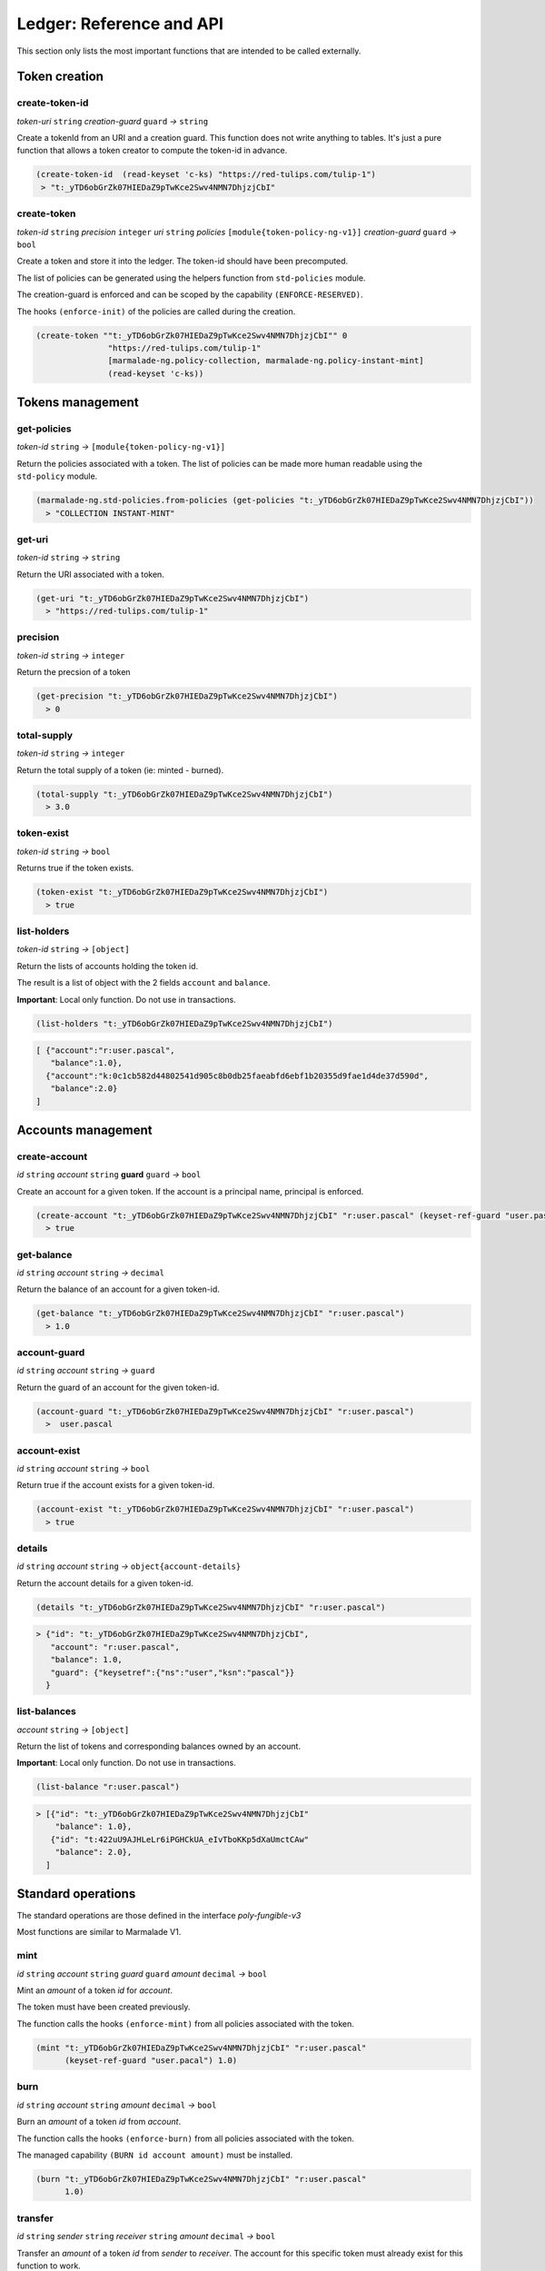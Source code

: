 Ledger: Reference and API
=========================

This section only lists the most important functions that are intended to be called externally.


Token creation
--------------
create-token-id
~~~~~~~~~~~~~~~
*token-uri* ``string`` *creation-guard* ``guard``  *→* ``string``

Create a tokenId from an URI and a creation guard. This function does not write anything to tables.
It's just a pure function that allows a token creator to compute the token-id in advance.

.. code:: lisp

  (create-token-id  (read-keyset 'c-ks) "https://red-tulips.com/tulip-1")
   > "t:_yTD6obGrZk07HIEDaZ9pTwKce2Swv4NMN7DhjzjCbI"


create-token
~~~~~~~~~~~~
*token-id* ``string`` *precision* ``integer`` *uri* ``string`` *policies* ``[module{token-policy-ng-v1}]`` *creation-guard* ``guard``  *→* ``bool``

Create a token and store it into the ledger. The token-id should have been precomputed.

The list of policies can be generated using the helpers function from ``std-policies`` module.

The creation-guard is enforced and can be scoped by the capability ``(ENFORCE-RESERVED)``.

The hooks ``(enforce-init)`` of the policies are called during the creation.

.. code:: lisp

  (create-token ""t:_yTD6obGrZk07HIEDaZ9pTwKce2Swv4NMN7DhjzjCbI"" 0
                 "https://red-tulips.com/tulip-1"
                 [marmalade-ng.policy-collection, marmalade-ng.policy-instant-mint]
                 (read-keyset 'c-ks))


Tokens management
-----------------

.. _LEDGER-GET-POLICIES:

get-policies
~~~~~~~~~~~~
*token-id* ``string`` *→* ``[module{token-policy-ng-v1}]``

Return the policies associated with a token. The list of policies can be made more human readable
using the ``std-policy`` module.

.. code:: lisp

  (marmalade-ng.std-policies.from-policies (get-policies "t:_yTD6obGrZk07HIEDaZ9pTwKce2Swv4NMN7DhjzjCbI"))
    > "COLLECTION INSTANT-MINT"

.. _LEDGER-GET-URI:

get-uri
~~~~~~~~~~~~
*token-id* ``string`` *→* ``string``

Return the URI associated with a token.

.. code:: lisp

  (get-uri "t:_yTD6obGrZk07HIEDaZ9pTwKce2Swv4NMN7DhjzjCbI")
    > "https://red-tulips.com/tulip-1"

.. _LEDGER-PRECISION:

precision
~~~~~~~~~
*token-id* ``string`` *→* ``integer``

Return the precsion of a token

.. code:: lisp

  (get-precision "t:_yTD6obGrZk07HIEDaZ9pTwKce2Swv4NMN7DhjzjCbI")
    > 0

.. _LEDGER-TOTAL-SUPPLY:

total-supply
~~~~~~~~~~~~
*token-id* ``string`` *→* ``integer``

Return the total supply of a token (ie: minted - burned).

.. code:: lisp

  (total-supply "t:_yTD6obGrZk07HIEDaZ9pTwKce2Swv4NMN7DhjzjCbI")
    > 3.0

token-exist
~~~~~~~~~~~~
*token-id* ``string`` *→* ``bool``

Returns true if the token exists.

.. code:: lisp

  (token-exist "t:_yTD6obGrZk07HIEDaZ9pTwKce2Swv4NMN7DhjzjCbI")
    > true

list-holders
~~~~~~~~~~~~
*token-id* ``string`` *→* ``[object]``

Return the lists of accounts holding the token id.

The result is a list of object with the 2 fields ``account`` and ``balance``.

**Important**: Local only function. Do not use in transactions.

.. code:: lisp

  (list-holders "t:_yTD6obGrZk07HIEDaZ9pTwKce2Swv4NMN7DhjzjCbI")


.. code-block::

  [ {"account":"r:user.pascal",
     "balance":1.0},
    {"account":"k:0c1cb582d44802541d905c8b0db25faeabfd6ebf1b20355d9fae1d4de37d590d",
     "balance":2.0}
  ]


Accounts management
--------------------
create-account
~~~~~~~~~~~~~~
*id* ``string`` *account* ``string`` **guard** ``guard`` *→* ``bool``

Create an account for a given token. If the account is a principal name, principal is enforced.


.. code:: lisp

  (create-account "t:_yTD6obGrZk07HIEDaZ9pTwKce2Swv4NMN7DhjzjCbI" "r:user.pascal" (keyset-ref-guard "user.pascal"))
    > true

get-balance
~~~~~~~~~~~
*id* ``string`` *account* ``string`` *→* ``decimal``

Return the balance of an account for a given token-id.

.. code:: lisp

  (get-balance "t:_yTD6obGrZk07HIEDaZ9pTwKce2Swv4NMN7DhjzjCbI" "r:user.pascal")
    > 1.0

.. _LEDGER-TOTAL-ACCOUNT-GUARD:

account-guard
~~~~~~~~~~~~~
*id* ``string`` *account* ``string`` *→* ``guard``

Return the guard of an account for the given token-id.

.. code:: lisp

  (account-guard "t:_yTD6obGrZk07HIEDaZ9pTwKce2Swv4NMN7DhjzjCbI" "r:user.pascal")
    >  user.pascal

account-exist
~~~~~~~~~~~~~
*id* ``string`` *account* ``string`` *→* ``bool``

Return true if the account exists for a given token-id.

.. code:: lisp

  (account-exist "t:_yTD6obGrZk07HIEDaZ9pTwKce2Swv4NMN7DhjzjCbI" "r:user.pascal")
    > true

details
~~~~~~~
*id* ``string`` *account* ``string`` *→* ``object{account-details}``

Return the account details for a given token-id.

.. code:: lisp

  (details "t:_yTD6obGrZk07HIEDaZ9pTwKce2Swv4NMN7DhjzjCbI" "r:user.pascal")

.. code::

    > {"id": "t:_yTD6obGrZk07HIEDaZ9pTwKce2Swv4NMN7DhjzjCbI",
       "account": "r:user.pascal",
       "balance": 1.0,
       "guard": {"keysetref":{"ns":"user","ksn":"pascal"}}
      }

list-balances
~~~~~~~~~~~~~
*account* ``string`` *→* ``[object]``

Return the list of tokens and corresponding balances owned by an account.

**Important**: Local only function. Do not use in transactions.

.. code:: lisp

  (list-balance "r:user.pascal")

.. code::

    > [{"id": "t:_yTD6obGrZk07HIEDaZ9pTwKce2Swv4NMN7DhjzjCbI"
        "balance": 1.0},
       {"id": "t:422uU9AJHLeLr6iPGHCkUA_eIvTboKKp5dXaUmctCAw"
        "balance": 2.0},
      ]


Standard operations
-------------------

The standard operations are those defined in the interface `poly-fungible-v3`

Most functions are similar to Marmalade V1.

mint
~~~~
*id* ``string`` *account* ``string`` *guard* ``guard`` *amount* ``decimal`` *→* ``bool``

Mint an *amount* of a token *id* for *account*.

The token must have been created previously.

The function calls the hooks ``(enforce-mint)`` from all policies associated with the token.

.. code:: lisp

  (mint "t:_yTD6obGrZk07HIEDaZ9pTwKce2Swv4NMN7DhjzjCbI" "r:user.pascal"
        (keyset-ref-guard "user.pacal") 1.0)


burn
~~~~
*id* ``string`` *account* ``string`` *amount* ``decimal`` *→* ``bool``

Burn an *amount* of a token *id* from *account*.


The function calls the hooks ``(enforce-burn)`` from all policies associated with the token.

The managed capability ``(BURN id account amount)`` must be installed.

.. code:: lisp

  (burn "t:_yTD6obGrZk07HIEDaZ9pTwKce2Swv4NMN7DhjzjCbI" "r:user.pascal"
        1.0)


transfer
~~~~~~~~~
*id* ``string`` *sender* ``string`` *receiver* ``string`` *amount* ``decimal`` *→* ``bool``

Transfer an *amount* of a token *id* from *sender* to *receiver*.
The account for this specific token must already exist for this function to work.

The function calls the hooks ``(enforce-transfer)`` from all policies associated with the token.

The managed capability ``(TRANSFER id sender receiver amount)`` must be installed.


.. code:: lisp

  (transfer "t:_yTD6obGrZk07HIEDaZ9pTwKce2Swv4NMN7DhjzjCbI"
            "k:0c1cb582d44802541d905c8b0db25faeabfd6ebf1b20355d9fae1d4de37d590d" "r:user.pascal"
            1.0)


transfer-create
~~~~~~~~~~~~~~~
*id* ``string`` *sender* ``string`` *receiver* ``string`` *receiver-guard* ``guard``  *amount* ``decimal`` *→* ``bool``

Transfer an *amount* of a token *id* from *sender* to *receiver*.
Create the account if it doesn't already exist.


The functions calls the hooks ``(enforce-transfer)`` from all policies associated with the token.

The managed capability ``(TRANSFER id sender receiver amount)`` must be installed.


.. code:: lisp

  (transfer-create "t:_yTD6obGrZk07HIEDaZ9pTwKce2Swv4NMN7DhjzjCbI"
                   "k:0c1cb582d44802541d905c8b0db25faeabfd6ebf1b20355d9fae1d4de37d590d"
                   "r:user.pascal" (keyset-ref-guard "user.pacal")
                   1.0)

sale (defpact)
~~~~~~~~~~~~~~
*id* ``string`` *sellet* ``string`` *amount* ``decimal`` *timeout* ``time`` *→* ``bool``

Put into sale an amount of token, with a given *timeout*.

The exact meaning of *timeout* depends on the policies that handles the sale.

*timeout* can also be ``ledger.NO-TIMEOUT`` to remove any timeout.
Not all policies support ``NO-TIMEOUT``

``sale`` is a pact divided in two steps:

- **Step 0:** Initiate the sale

  - Calls the hooks ``(enforce-offer)`` from all policies associated with the token
  - The capability ``(OFFER id seller amount)`` granted by guard of the seller must have been installed.
  - Some other capabilities may be also required by the policies.
  - The user may supply some objects in the data section of the transactions depending on the policies.

- **Step 0 Rollback**: Cancel the sale.

  - Calls the hooks ``(enforce-withdraw)`` from all policies associated with the token
  - Some capabilities may also be required by the policies.
  - The user may supply some objects in the data section of the transaction depending on the policies.

- **Step 1**: End the sale.

  - Calls the hooks ``(enforce-buy)`` then ``(enforce-settle)`` from all policies associated with the token
  - Some capabilities may also be required by the policies.
  - Two fields are mandatory in the data section of the continuation transaction.

    - **buyer** ``string`` => Buyer of the token
    - **buyer-guard** ``guard`` => Guard of the buyer's account

  - The policies may refuse or accept the buyer.



.. image:: diagrams/defpact_sale_flow.svg

For more details: :ref:`CONCEPTS-SALE`


Events
------
TOKEN-CREATE
~~~~~~~~~~~~
*id* ``string`` *uri* ``string`` *precision* ``integer`` *policies* ``[module{token-policy-ng-v1}]``

Emitted when a token is created.

SUPPLY
~~~~~~
*id* ``string`` *supply* ``decimal``

Emitted when supply is updated


RECONCILE
~~~~~~~~~
*token-id* ``string`` *amount* ``decimal`` *sender* ``object{sender-balance-change}`` *receiver* ``object{receiver-balance-change}``

Event emitted for allowing accounting by events.

``sender-balance-change`` and ``receiver-balance-change`` are defined in the interface.

.. code:: lisp

   (defschema sender-balance-change
     account:string
     previous:decimal
     current:decimal
     )

   (defschema receiver-balance-change
     account:string
     previous:decimal
     current:decimal
     )

- ``account`` may be an empty in case of a burn or mint.
- ``previous`` is the previous balance.
- ``current`` is the new balance.

MINT
~~~~
*id* ``string`` *account* ``string`` *amount* ``decimal``

Event emitted when a token is minted.


BURN
~~~~
*id* ``string`` *account* ``string`` *amount* ``decimal``

Event emitted when a token is burned.

TRANSFER
~~~~~~~~
*id* ``string`` *sender* ``string`` *receiver* ``string`` *amount* ``decimal``

Event emitted when a token is transferred.

*Note:* This event is only emitted following a normal `(transfer)` or `(transfer-create)`.
Not during a sale.

For a better accuracy follow-up of the tokens, you may better use the `RECONCILE` events.

SALE
~~~~
*id* ``string`` *seller* ``string`` *amount* ``decimal`` *timeout* ``time`` *sale-id* ``string``

Event emitted when a sale is initiated.

OFFER
~~~~~
*id* ``string`` *seller* ``string`` *amount* ``decimal``

Event emitted when an offered is being done starting a sale.
